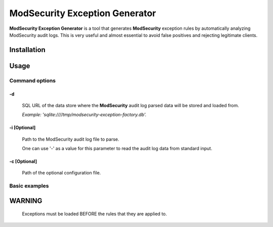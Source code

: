 ModSecurity Exception Generator
###############################

**ModSecurity Exception Generator** is a tool that generates **ModSecurity** exception rules by automatically analyzing ModSecurity audit logs. This is very useful and almost essential to avoid false positives and rejecting legitimate clients.

Installation
************

.. code-block:: shell
 pip install modsecurity-exception-generator

Usage
*****

Command options
===============

-d
--
 SQL URL of the data store where the **ModSecurity** audit log parsed data will be stored and loaded from.

 *Example: 'sqlite:////tmp/modsecurity-exception-factory.db'.*

-i [Optional]
-------------
 Path to the ModSecurity audit log file to parse.

 One can use '-' as a value for this parameter to read the audit log data from standard input.

-c [Optional]
-------------
 Path of the optional configuration file. 

Basic examples
==============

.. code-block:: shell
    modsecurity-exception-generator \
        -i /path/to/modsec_audit.log \
        -d "sqlite:////tmp/service.db" \
    > modsecurity_crs_15_exceptions.conf

.. code-block:: shell
    zcat modsec_audit.log.*.gz \
    | modsecurity-exception-generator \
        -i - \
        -d "sqlite:////tmp/service.db" \
    > modsecurity_crs_15_exceptions.conf

WARNING
*******

 Exceptions must be loaded BEFORE the rules that they are applied to.

